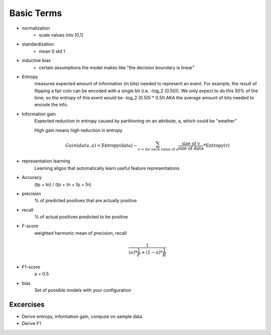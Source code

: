 Basic Terms
==============

* normalization 
    * scale values into [0,1] 
* standardization 
    * mean 0 std 1
* inductive bias 
    * certain assumptions the model makes like "the decision boundary is linear"
* Entropy 
    measures expected amount of information (in bits) needed to represent an event. 
    For example, the result of flipping a fair coin can be encoded with a single bit (i.e. -log_2 (0.50)).
    We only expect to do this 50% of the time, so the entropy of this event would be -log_2 (0.50) * 0.50
    AKA the average amount of bits needed to encode the info.
* Information gain 
    Expected reduction in entropy caused by partitioning on an attribute, a, which could be "weather"

    High gain means high reduction in entropy 
    
    .. math::

        Gain (data, a) = \text{Entropy(data}) - \sum_{\text{v = for each value of a}}^{} \frac{\text{size of v}}{\text{size of data}} * \text{Entropy(v)}

* representation learning
    Learning allgos that automatically learn useful feature representations

* Accuracy 
    (tp + tn) / (tp + tn + fp + fn)

* precision 
    % of predicted positives that are actually positive 

* recall 
    % of actual positives predicted to be positive

* F-score 
    weighted harmonic mean of precision, recall 

    .. math::

        \frac{1}
        {(a)*\frac{1}{P} + (1-a)*\frac{1}{R}}

* F1-score 
    a = 0.5

* bias 
    Set of possible models with your configuration

Excercises
-------------
* Derive entropy, information gain, compute on sample data
* Derive F1 